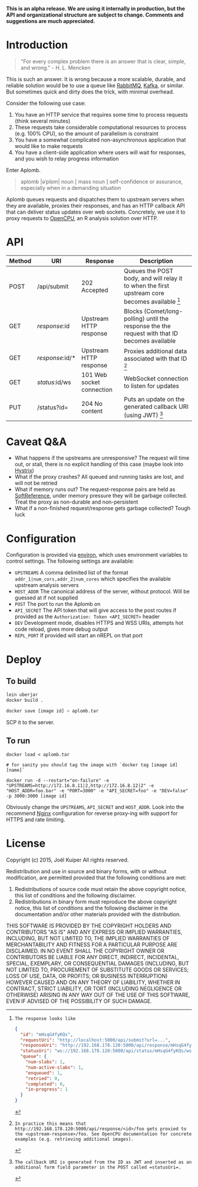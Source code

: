 *This is an alpha release. We are using it internally in production, but the API and organizational structure are subject to change. Comments and suggestions are much appreciated.*

* Introduction
#+BEGIN_QUOTE
"For every complex problem there is an answer that is clear, simple, and wrong." - H. L. Mencken
#+END_QUOTE

This is such an answer.
It is wrong because a more scalable, durable, and reliable solution would be to use a queue like [[https://www.rabbitmq.com/][RabbitMQ]], [[https://kafka.apache.org/][Kafka]], or similar.
But sometimes quick and dirty does the trick, with minimal overhead.

Consider the following use case:
1. You have an HTTP service that requires some time to process requests (think several minutes)
2. These requests take considerable computational resources to process (e.g. 100% CPU), so the amount of parallelism is constraint
3. You have a somewhat complicated non-asynchronous application that would like to make requests
4. You have a client-side application where users will wait for responses, and you wish to relay progress information

Enter Aplomb.

#+BEGIN_QUOTE
aplomb |əˈplɒm|
noun [ mass noun ]
self-confidence or assurance, especially when in a demanding situation
#+END_QUOTE

Aplomb queues requests and dispatches them to upstream servers when they are available, proxies their responses, and has an HTTP callback API that can deliver status updates over web sockets.
Concretely, we use it to proxy requests to [[https://www.opencpu.org/][OpenCPU]], an R analysis solution over HTTP.

* API

| Method | URI             | Response                  | Description                                                                                   |
|--------+-----------------+---------------------------+-----------------------------------------------------------------------------------------------|
| POST   | /api/submit     | 202 Accepted              | Queues the POST body, and will relay it to when the first upstream core becomes available [1] |
| GET    | /response/:id   | Upstream HTTP response    | Blocks (Comet/long-polling) until the response the the request with that ID becomes available |
| GET    | /response/:id/* | Upstream HTTP response    | Proxies additional data associated with that ID [2]                                           |
| GET    | /status/:id/ws  | 101 Web socket connection | WebSocket connection to listen for updates                                                    |
| PUT    | /status?id=     | 204 No content            | Puts an update on the generated callback URI (using JWT) [3]                                  |

[1]: The response looks like

#+BEGIN_SRC json
{
  "id": "mHsqG4fyKQs",
  "requestUri": "http://localhost:5000/api/submit?url=...",
  "responseUri": "http://192.168.178.120:5000/api/response/mHsqG4fyKQs",
  "statusUri": "ws://192.168.178.120:5000/api/status/mHsqG4fyKQs/ws",
  "queue": {
    "num-slabs": 1,
    "num-active-slabs": 1,
    "enqueued": 1,
    "retried": 0,
    "completed": 0,
    "in-progress": 1
  }
}
#+END_SRC

[2]: In practice this means that http://192.168.178.120:5000/api/response/<id>/foo gets proxied to the <upstream-response>/foo. See OpenCPU documentation for concrete examples (e.g. retrieving additional images).

[3]: The callback URI is generated from the ID as JWT and inserted as an additional form field parameter in the POST called =statusUri=.

* Caveat Q&A
- What happens if the upstreams are unresponsive? The request will time out, or stall, there is no explicit handling of this case (maybe look into [[https://github.com/Netflix/Hystrix][Hystrix]])
- What if the proxy crashes? All queued and running tasks are lost, and will not be retried
- What if memory runs out? The request-response pairs are held as [[https://docs.oracle.com/javase/7/docs/api/java/lang/ref/SoftReference.html][SoftReference]], under memory pressure they will be garbage collected. Treat the proxy as non-durable and non-persistent
- What if a non-finished request/response gets garbage collected? Tough luck

* Configuration
Configuration is provided via [[https://github.com/weavejester/environ][environ]], which uses environment variables to control settings.
The following settings are available:

- =UPSTREAMS=  A comma delimited list of the format =addr_1|num_cors,addr_2|num_cores= which specifies the available upstream analysis servers
- =HOST_ADDR= The canonical address of the server, without protocol. Will be guessed at if not supplied
- =POST= The port to run the Aplomb on
- =API_SECRET= The API token that will give access to the post routes if provided as the =Authorization: Token <API_SECRET>= header
- =DEV= Development mode, disables HTTPS and WSS URIs, attempts hot code reload, gives more debug output
- =REPL_PORT= If provided will start an nREPL on that port

* Deploy
** To build
#+BEGIN_SRC bash
lein uberjar
docker build .

docker save [image id] > aplomb.tar
#+END_SRC
SCP it to the server.

** To run
#+BEGIN_SRC
docker load < aplomb.tar

# for sanity you should tag the image with `docker tag [image id] [name]`

docker run -d --restart="on-failure" -e "UPSTREAMS=http://172.16.8.11|2,http://172.16.8.12|2" -e "HOST_ADDR=foo.bar" -e "PORT=3000" -e "API_SECRET=foo" -e "DEV=false" -p 3000:3000 [image id]
#+END_SRC

Obviously change the =UPSTREAMS=, =API_SECRET= and =HOST_ADDR=.
Look into the recommend [[http://nginx.org/][Nginx]] configuration for reverse proxy-ing with support for HTTPS and rate limiting.

* License
Copyright (c) 2015, Joël Kuiper
All rights reserved.

Redistribution and use in source and binary forms, with or without
modification, are permitted provided that the following conditions are met:

1. Redistributions of source code must retain the above copyright notice, this
   list of conditions and the following disclaimer.
2. Redistributions in binary form must reproduce the above copyright notice,
   this list of conditions and the following disclaimer in the documentation
   and/or other materials provided with the distribution.

THIS SOFTWARE IS PROVIDED BY THE COPYRIGHT HOLDERS AND CONTRIBUTORS "AS IS" AND
ANY EXPRESS OR IMPLIED WARRANTIES, INCLUDING, BUT NOT LIMITED TO, THE IMPLIED
WARRANTIES OF MERCHANTABILITY AND FITNESS FOR A PARTICULAR PURPOSE ARE
DISCLAIMED. IN NO EVENT SHALL THE COPYRIGHT OWNER OR CONTRIBUTORS BE LIABLE FOR
ANY DIRECT, INDIRECT, INCIDENTAL, SPECIAL, EXEMPLARY, OR CONSEQUENTIAL DAMAGES
(INCLUDING, BUT NOT LIMITED TO, PROCUREMENT OF SUBSTITUTE GOODS OR SERVICES;
LOSS OF USE, DATA, OR PROFITS; OR BUSINESS INTERRUPTION) HOWEVER CAUSED AND
ON ANY THEORY OF LIABILITY, WHETHER IN CONTRACT, STRICT LIABILITY, OR TORT
(INCLUDING NEGLIGENCE OR OTHERWISE) ARISING IN ANY WAY OUT OF THE USE OF THIS
SOFTWARE, EVEN IF ADVISED OF THE POSSIBILITY OF SUCH DAMAGE.
